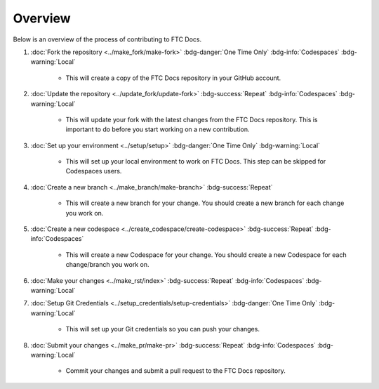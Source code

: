 Overview
=========

Below is an overview of the process of contributing to FTC Docs.

1. :doc:`Fork the repository <../make_fork/make-fork>` :bdg-danger:`One Time Only` :bdg-info:`Codespaces` :bdg-warning:`Local`

    * This will create a copy of the FTC Docs repository in your GitHub account.

2. :doc:`Update the repository <../update_fork/update-fork>` :bdg-success:`Repeat` :bdg-info:`Codespaces` :bdg-warning:`Local`

    * This will update your fork with the latest changes from the FTC Docs repository. This is important to do before you start working on a new contribution.

3. :doc:`Set up your environment <../setup/setup>` :bdg-danger:`One Time Only` :bdg-warning:`Local`

    * This will set up your local environment to work on FTC Docs. This step can be skipped for Codespaces users.

4. :doc:`Create a new branch <../make_branch/make-branch>` :bdg-success:`Repeat`

    * This will create a new branch for your change. You should create a new branch for each change you work on.

5. :doc:`Create a new codespace <../create_codespace/create-codespace>` :bdg-success:`Repeat` :bdg-info:`Codespaces`

    * This will create a new Codespace for your change. You should create a new Codespace for each change/branch you work on. 

6. :doc:`Make your changes <../make_rst/index>` :bdg-success:`Repeat` :bdg-info:`Codespaces` :bdg-warning:`Local`

7. :doc:`Setup Git Credentials <../setup_credentials/setup-credentials>`  :bdg-danger:`One Time Only` :bdg-warning:`Local`

    * This will set up your Git credentials so you can push your changes.

8. :doc:`Submit your changes <../make_pr/make-pr>` :bdg-success:`Repeat` :bdg-info:`Codespaces` :bdg-warning:`Local`

    * Commit your changes and submit a pull request to the FTC Docs repository.